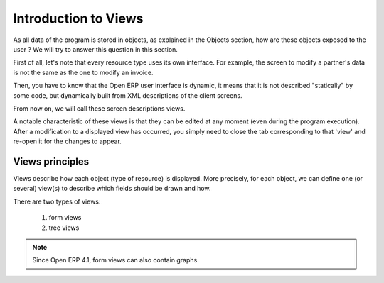 Introduction to Views
=====================

As all data of the program is stored in objects, as explained in the Objects section, how are these objects exposed to the user ? We will try to answer this question in this section.

First of all, let's note that every resource type uses its own interface. For example, the screen to modify a partner's data is not the same as the one to modify an invoice.

Then, you have to know that the Open ERP user interface is dynamic, it means that it is not described "statically" by some code, but dynamically built from XML descriptions of the client screens.

From now on, we will call these screen descriptions views.

A notable characteristic of these views is that they can be edited at any moment (even during the program execution). After a modification to a displayed view has occurred, you simply need to close the tab corresponding to that 'view' and re-open it for the changes to appear. 

Views principles
-----------------

Views describe how each object (type of resource) is displayed. More precisely, for each object, we can define one (or several) view(s) to describe which fields should be drawn and how.

There are two types of views:

   #. form views
   #. tree views 

.. note:: Since Open ERP 4.1, form views can also contain graphs. 


